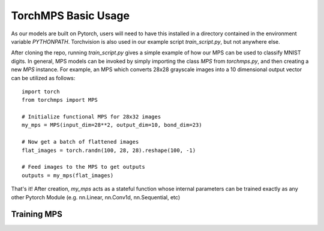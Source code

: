 TorchMPS Basic Usage
####################

As our models are built on Pytorch, users will need to have this installed in a directory contained in the environment variable `PYTHONPATH`. Torchvision is also used in our example script `train_script.py`, but not anywhere else.

After cloning the repo, running `train_script.py` gives a simple example of how our MPS can be used to classify MNIST digits. In general, MPS models can be invoked by simply importing the class `MPS` from `torchmps.py`, and then creating a new `MPS` instance. For example, an MPS which converts 28x28 grayscale images into a 10 dimensional output vector can be utilized as follows::

    import torch
    from torchmps import MPS

    # Initialize functional MPS for 28x32 images
    my_mps = MPS(input_dim=28**2, output_dim=10, bond_dim=23)

    # Now get a batch of flattened images
    flat_images = torch.randn(100, 28, 28).reshape(100, -1)

    # Feed images to the MPS to get outputs
    outputs = my_mps(flat_images)

That's it! After creation, `my_mps` acts as a stateful function whose internal parameters can be trained exactly as any other Pytorch Module (e.g. nn.Linear, nn.Conv1d, nn.Sequential, etc)

Training MPS
============

